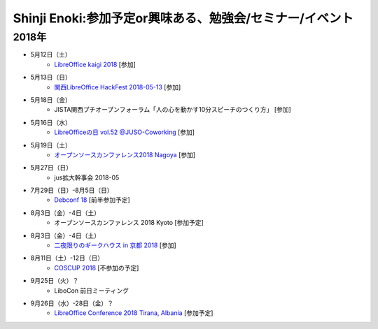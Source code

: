 Shinji Enoki:参加予定or興味ある、勉強会/セミナー/イベント
=========================================================

2018年
^^^^^^^

* 5月12日（土）
   * `LibreOffice kaigi 2018 <https://libojapan.connpass.com/event/81750/>`_ [参加]

* 5月13日（日）
   * `関西LibreOffice HackFest 2018-05-13 <https://libojapan.connpass.com/event/84340/>`_ [参加]

* 5月18日（金）
   * JISTA関西プチオープンフォーラム「人の心を動かす10分スピーチのつくり方」 [参加]

* 5月16日（水）
   * `LibreOfficeの日 vol.52 @JUSO-Coworking <https://juso-coworking.doorkeeper.jp/events/73413>`_ [参加]

* 5月19日（土）
   * `オープンソースカンファレンス2018 Nagoya <https://www.ospn.jp/osc2018-nagoya/>`_ [参加]

* 5月27日（日）
   * jus拡大幹事会 2018-05

* 7月29日（日）-8月5日（日）
   * `Debconf 18 <https://wiki.debconf.org/wiki/DebConf18>`_ [前半参加予定]

* 8月3日（金）-4日（土）
   * オープンソースカンファレンス 2018 Kyoto [参加予定]

* 8月3日（金）-4日（土）
   * `二夜限りのギークハウス in 京都 2018 <https://atnd.org/events/94723>`_ [参加]

* 8月11日（土）-12日（日）
   * `COSCUP 2018 <https://2018.coscup.org/>`_ [不参加の予定]

* 9月25日（火）？
   * LiboCon 前日ミーティング　

* 9月26日（水）-28日（金）？
   * `LibreOffice Conference 2018 Tirana, Albania <https://libocon.org/>`_ [参加予定]


